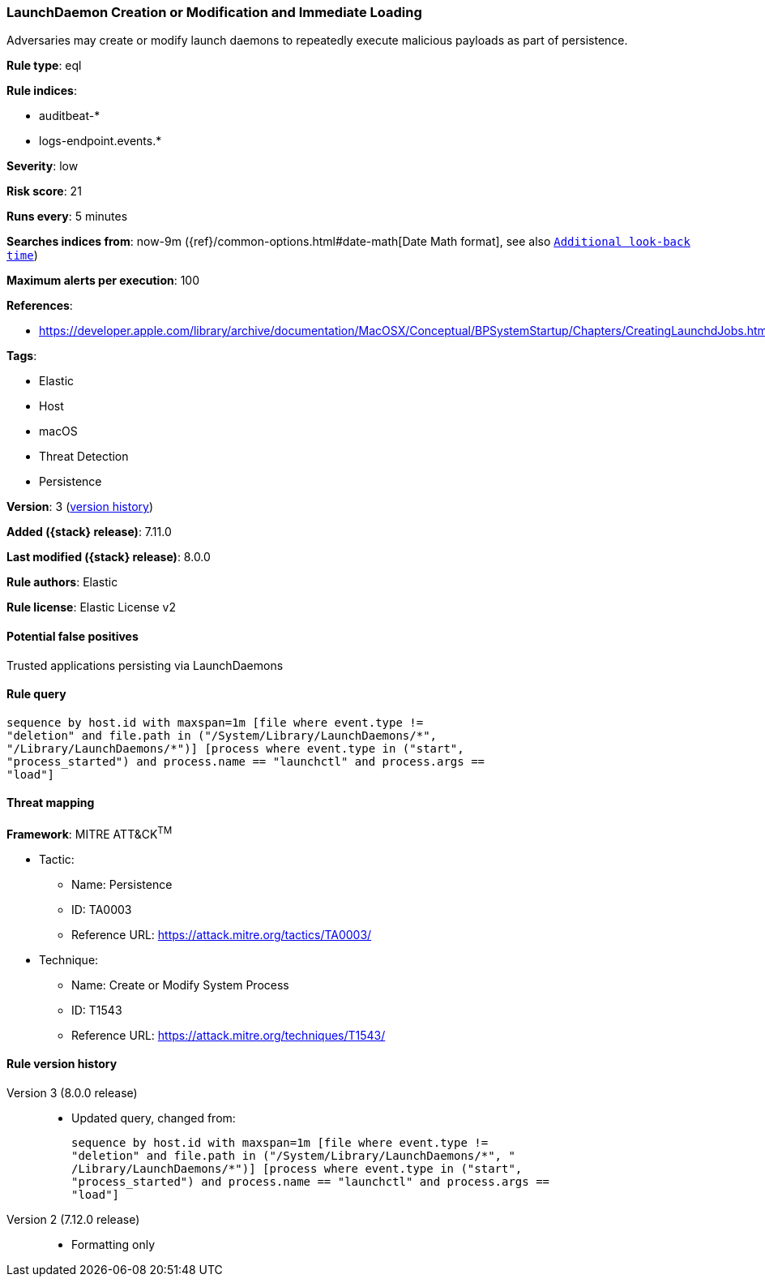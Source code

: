 [[launchdaemon-creation-or-modification-and-immediate-loading]]
=== LaunchDaemon Creation or Modification and Immediate Loading

Adversaries may create or modify launch daemons to repeatedly execute malicious payloads as part of persistence.

*Rule type*: eql

*Rule indices*:

* auditbeat-*
* logs-endpoint.events.*

*Severity*: low

*Risk score*: 21

*Runs every*: 5 minutes

*Searches indices from*: now-9m ({ref}/common-options.html#date-math[Date Math format], see also <<rule-schedule, `Additional look-back time`>>)

*Maximum alerts per execution*: 100

*References*:

* https://developer.apple.com/library/archive/documentation/MacOSX/Conceptual/BPSystemStartup/Chapters/CreatingLaunchdJobs.html

*Tags*:

* Elastic
* Host
* macOS
* Threat Detection
* Persistence

*Version*: 3 (<<launchdaemon-creation-or-modification-and-immediate-loading-history, version history>>)

*Added ({stack} release)*: 7.11.0

*Last modified ({stack} release)*: 8.0.0

*Rule authors*: Elastic

*Rule license*: Elastic License v2

==== Potential false positives

Trusted applications persisting via LaunchDaemons

==== Rule query


[source,js]
----------------------------------
sequence by host.id with maxspan=1m [file where event.type !=
"deletion" and file.path in ("/System/Library/LaunchDaemons/*",
"/Library/LaunchDaemons/*")] [process where event.type in ("start",
"process_started") and process.name == "launchctl" and process.args ==
"load"]
----------------------------------

==== Threat mapping

*Framework*: MITRE ATT&CK^TM^

* Tactic:
** Name: Persistence
** ID: TA0003
** Reference URL: https://attack.mitre.org/tactics/TA0003/
* Technique:
** Name: Create or Modify System Process
** ID: T1543
** Reference URL: https://attack.mitre.org/techniques/T1543/

[[launchdaemon-creation-or-modification-and-immediate-loading-history]]
==== Rule version history

Version 3 (8.0.0 release)::
* Updated query, changed from:
+
[source, js]
----------------------------------
sequence by host.id with maxspan=1m [file where event.type !=
"deletion" and file.path in ("/System/Library/LaunchDaemons/*", "
/Library/LaunchDaemons/*")] [process where event.type in ("start",
"process_started") and process.name == "launchctl" and process.args ==
"load"]
----------------------------------

Version 2 (7.12.0 release)::
* Formatting only

